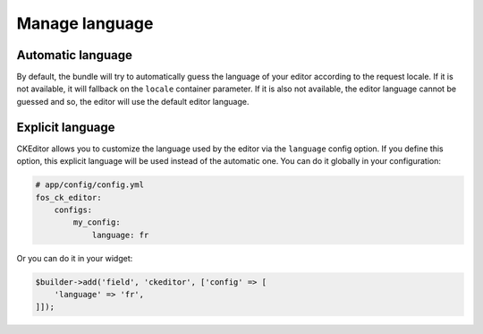 Manage language
===============

Automatic language
------------------

By default, the bundle will try to automatically guess the language of your editor
according to the request locale. If it is not available, it will fallback on the
``locale`` container parameter. If it is also not available, the editor language
cannot be guessed and so, the editor will use the default editor language.

Explicit language
-----------------

CKEditor allows you to customize the language used by the editor via the
``language`` config option. If you define this option, this explicit language
will be used instead of the automatic one. You can do it globally in your
configuration:

.. code-block:: yaml

    # app/config/config.yml
    fos_ck_editor:
        configs:
            my_config:
                language: fr

Or you can do it in your widget:

.. code-block:: php

    $builder->add('field', 'ckeditor', ['config' => [
        'language' => 'fr',
    ]]);
